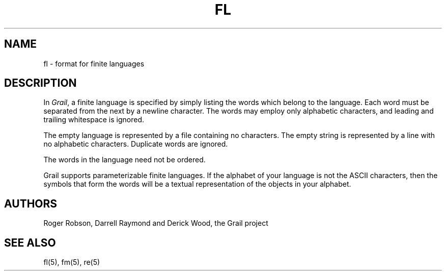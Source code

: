 
.de EX		
.if \\n(.$>1 .tm troff: tmac.an: \\*(.F: extra arguments ignored
.sp \\n()Pu
.ne 8v
.ie \\n(.$ .nr EX 0\\$1n
.el .nr EX 0.5i
.in +\\n(EXu
.nf
.CW
..
.de EE		
.if \\n(.$>0 .tm troff: tmac.an: \\*(.F: arguments ignored
.R
.fi
.in -\\n(EXu
.sp \\n()Pu
..
.TH FL 5 "Grail"
.SH NAME
fl \- format for finite languages
.SH DESCRIPTION
.LP
In \fIGrail\fR, a finite language is specified by simply listing the words 
which belong to the language.  Each word must be separated from the next by
a newline character.  The words may employ only alphabetic characters, and
leading and trailing whitespace is ignored.
.LP
The empty language is represented by a file containing no characters.  The
empty string is represented by a line with no alphabetic characters.  
Duplicate words are ignored.
.LP
The words in the language need not be ordered.
.LP
Grail supports parameterizable finite languages.  If the alphabet of your
language is not the ASCII characters, then the symbols that form the words
will be a textual representation of the objects in your alphabet.
.SH AUTHORS
Roger Robson, Darrell Raymond and Derick Wood, the Grail project
.SH "SEE ALSO"
fl(5), fm(5), re(5)
